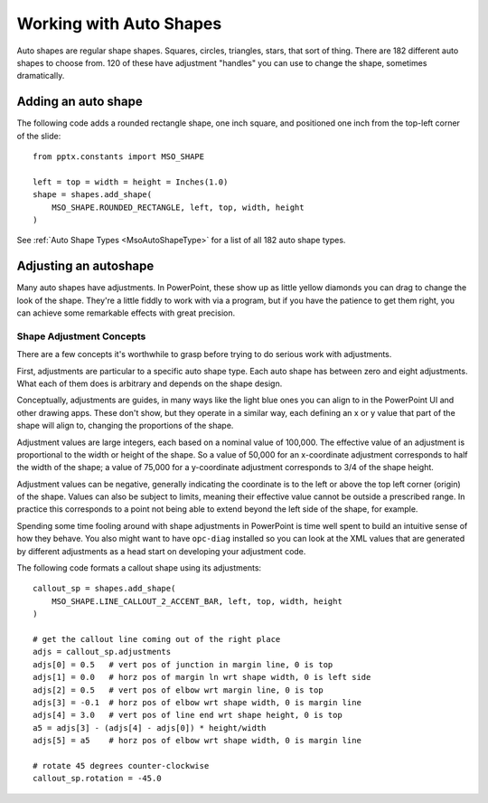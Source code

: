 
Working with Auto Shapes
========================

Auto shapes are regular shape shapes. Squares, circles, triangles, stars, that
sort of thing. There are 182 different auto shapes to choose from. 120 of these
have adjustment "handles" you can use to change the shape, sometimes dramatically.


Adding an auto shape
--------------------

The following code adds a rounded rectangle shape, one inch square, and
positioned one inch from the top-left corner of the slide::

    from pptx.constants import MSO_SHAPE

    left = top = width = height = Inches(1.0)
    shape = shapes.add_shape(
        MSO_SHAPE.ROUNDED_RECTANGLE, left, top, width, height
    )

See :ref:`Auto Shape Types <MsoAutoShapeType>` for a list of all 182 auto shape
types.


Adjusting an autoshape
----------------------

Many auto shapes have adjustments. In PowerPoint, these show up as little
yellow diamonds you can drag to change the look of the shape. They're a little
fiddly to work with via a program, but if you have the patience to get them
right, you can achieve some remarkable effects with great precision.


Shape Adjustment Concepts
~~~~~~~~~~~~~~~~~~~~~~~~~

There are a few concepts it's worthwhile to grasp before trying to do serious
work with adjustments.

First, adjustments are particular to a specific auto shape type. Each auto
shape has between zero and eight adjustments. What each of them does is
arbitrary and depends on the shape design.

Conceptually, adjustments are guides, in many ways like the light blue ones you
can align to in the PowerPoint UI and other drawing apps. These don't show, but
they operate in a similar way, each defining an x or y value that part of the
shape will align to, changing the proportions of the shape.

Adjustment values are large integers, each based on a nominal value of 100,000.
The effective value of an adjustment is proportional to the width or height of
the shape. So a value of 50,000 for an x-coordinate adjustment corresponds to
half the width of the shape; a value of 75,000 for a y-coordinate adjustment
corresponds to 3/4 of the shape height.

Adjustment values can be negative, generally indicating the coordinate is to
the left or above the top left corner (origin) of the shape. Values can also be
subject to limits, meaning their effective value cannot be outside a prescribed
range. In practice this corresponds to a point not being able to extend beyond
the left side of the shape, for example.

Spending some time fooling around with shape adjustments in PowerPoint is time
well spent to build an intuitive sense of how they behave. You also might want
to have ``opc-diag`` installed so you can look at the XML values that are
generated by different adjustments as a head start on developing your
adjustment code.


The following code formats a callout shape using its adjustments::

    callout_sp = shapes.add_shape(
        MSO_SHAPE.LINE_CALLOUT_2_ACCENT_BAR, left, top, width, height
    )

    # get the callout line coming out of the right place
    adjs = callout_sp.adjustments
    adjs[0] = 0.5   # vert pos of junction in margin line, 0 is top
    adjs[1] = 0.0   # horz pos of margin ln wrt shape width, 0 is left side
    adjs[2] = 0.5   # vert pos of elbow wrt margin line, 0 is top
    adjs[3] = -0.1  # horz pos of elbow wrt shape width, 0 is margin line
    adjs[4] = 3.0   # vert pos of line end wrt shape height, 0 is top
    a5 = adjs[3] - (adjs[4] - adjs[0]) * height/width
    adjs[5] = a5    # horz pos of elbow wrt shape width, 0 is margin line

    # rotate 45 degrees counter-clockwise
    callout_sp.rotation = -45.0
